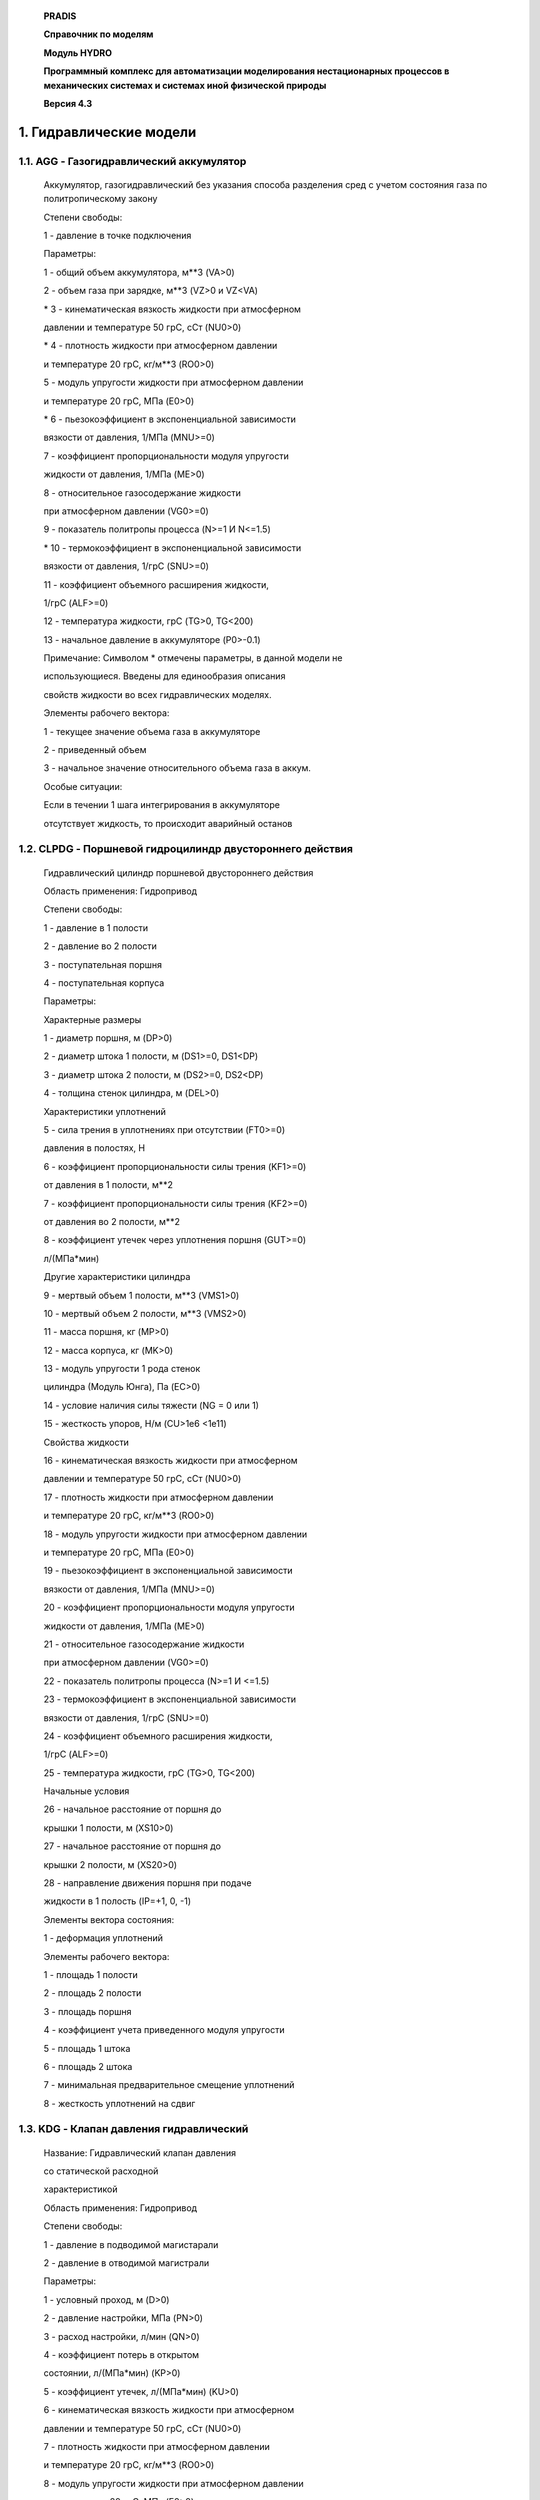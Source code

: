    **PRADIS**

   **Справочник по моделям**

   **Модуль HYDRO**

   **Программный комплекс для автоматизации моделирования нестационарных
   процессов в механических системах и системах иной физической
   природы**

   **Версия 4.3**



1. Гидравлические модели
========================

1.1. AGG - Газогидравлический аккумулятор
-----------------------------------------

   Аккумулятор, газогидравлический без указания способа разделения сред
   с учетом состояния газа по политропическому закону

   Степени свободы:

   1 - давление в точке подключения

   Параметры:

   1 - общий объем аккумулятора, м**3 (VA>0)

   2 - объем газа при зарядке, м**3 (VZ>0 и VZ<VA)

   \* 3 - кинематическая вязкость жидкости при атмосферном

   давлении и температуре 50 грС, сСт (NU0>0)

   \* 4 - плотность жидкости при атмосферном давлении

   и температуре 20 грС, кг/м**3 (RO0>0)

   5 - модуль упругости жидкости при атмосферном давлении

   и температуре 20 грС, МПа (E0>0)

   \* 6 - пьезокоэффициент в экспоненциальной зависимости

   вязкости от давления, 1/МПа (MNU>=0)

   7 - коэффициент пропорциональности модуля упругости

   жидкости от давления, 1/МПа (ME>0)

   8 - относительное газосодержание жидкости

   при атмосферном давлении (VG0>=0)

   9 - показатель политропы процесса (N>=1 И N<=1.5)

   \* 10 - термокоэффициент в экспоненциальной зависимости

   вязкости от давления, 1/грС (SNU>=0)

   11 - коэффициент объемного расширения жидкости,

   1/грС (ALF>=0)

   12 - температура жидкости, грС (TG>0, TG<200)

   13 - начальное давление в аккумуляторе (P0>-0.1)

   Примечание: Символом \* отмечены параметры, в данной модели не

   использующиеся. Введены для единообразия описания

   свойств жидкости во всех гидравлических моделях.

   Элементы рабочего вектора:

   1 - текущее значение объема газа в аккумуляторе

   2 - приведенный объем

   3 - начальное значение относительного объема газа в аккум.

   Особые ситуации:

   Если в течении 1 шага интегрирования в аккумуляторе

   отсутствует жидкость, то происходит аварийный останов

1.2. CLPDG - Поршневой гидроцилиндр двустороннего действия
----------------------------------------------------------

   Гидравлический цилиндр поршневой двустороннего действия

   Область применения: Гидропривод

   Степени свободы:

   1 - давление в 1 полости

   2 - давление во 2 полости

   3 - поступательная поршня

   4 - поступательная корпуса

   Параметры:

   Характерные размеры

   1 - диаметр поршня, м (DP>0)

   2 - диаметр штока 1 полости, м (DS1>=0, DS1<DP)

   3 - диаметр штока 2 полости, м (DS2>=0, DS2<DP)

   4 - толщина стенок цилиндра, м (DEL>0)

   Характеристики уплотнений

   5 - сила трения в уплотнениях при отсутствии (FT0>=0)

   давления в полостях, Н

   6 - коэффициент пропорциональности силы трения (KF1>=0)

   от давления в 1 полости, м**2

   7 - коэффициент пропорциональности силы трения (KF2>=0)

   от давления во 2 полости, м**2

   8 - коэффициент утечек через уплотнения поршня (GUT>=0)

   л/(МПа*мин)

   Другие характеристики цилиндра

   9 - мертвый объем 1 полости, м**3 (VMS1>0)

   10 - мертвый объем 2 полости, м**3 (VMS2>0)

   11 - масса поршня, кг (MP>0)

   12 - масса корпуса, кг (MK>0)

   13 - модуль упругости 1 рода стенок

   цилиндра (Модуль Юнга), Па (EC>0)

   14 - условие наличия силы тяжести (NG = 0 или 1)

   15 - жесткость упоров, Н/м (CU>1e6 <1e11)

   Свойства жидкости

   16 - кинематическая вязкость жидкости при атмосферном

   давлении и температуре 50 грС, сСт (NU0>0)

   17 - плотность жидкости при атмосферном давлении

   и температуре 20 грС, кг/м**3 (RO0>0)

   18 - модуль упругости жидкости при атмосферном давлении

   и температуре 20 грС, МПа (E0>0)

   19 - пьезокоэффициент в экспоненциальной зависимости

   вязкости от давления, 1/МПа (MNU>=0)

   20 - коэффициент пропорциональности модуля упругости

   жидкости от давления, 1/МПа (ME>0)

   21 - относительное газосодержание жидкости

   при атмосферном давлении (VG0>=0)

   22 - показатель политропы процесса (N>=1 И <=1.5)

   23 - термокоэффициент в экспоненциальной зависимости

   вязкости от давления, 1/грС (SNU>=0)

   24 - коэффициент объемного расширения жидкости,

   1/грС (ALF>=0)

   25 - температура жидкости, грС (TG>0, TG<200)

   Начальные условия

   26 - начальное расстояние от поршня до

   крышки 1 полости, м (XS10>0)

   27 - начальное расстояние от поршня до

   крышки 2 полости, м (XS20>0)

   28 - направление движения поршня при подаче

   жидкости в 1 полость (IP=+1, 0, -1)

   Элементы вектора состояния:

   1 - деформация уплотнений

   Элементы рабочего вектора:

   1 - площадь 1 полости

   2 - площадь 2 полости

   3 - площадь поршня

   4 - коэффициент учета приведенного модуля упругости

   5 - площадь 1 штока

   6 - площадь 2 штока

   7 - минимальная предварительное смещение уплотнений

   8 - жесткость уплотнений на сдвиг

1.3. KDG - Клапан давления гидравлический
-----------------------------------------

   Название: Гидравлический клапан давления

   со статической расходной

   характеристикой

   Область применения: Гидропривод

   Степени свободы:

   1 - давление в подводимой магистарали

   2 - давление в отводимой магистрали

   Параметры:

   1 - условный проход, м (D>0)

   2 - давление настройки, МПа (PN>0)

   3 - расход настройки, л/мин (QN>0)

   4 - коэффициент потерь в открытом

   состоянии, л/(МПа*мин) (KP>0)

   5 - коэффициент утечек, л/(МПа*мин) (KU>0)

   6 - кинематическая вязкость жидкости при атмосферном

   давлении и температуре 50 грС, сСт (NU0>0)

   7 - плотность жидкости при атмосферном давлении

   и температуре 20 грС, кг/м**3 (RO0>0)

   8 - модуль упругости жидкости при атмосферном давлении

   и температуре 20 грС, МПа (E0>0)

   9 - пьезокоэффициент в экспоненциальной зависимости

   вязкости от давления, 1/МПа (MNU>=0)

   10 - коэффициент пропорциональности модуля упругости

   жидкости от давления, 1/МПа (ME>0)

   11 - относительное газосодержание жидкости

   при атмосферном давлении (VG0>=0)

   12 - показатель политропы процесса (N>=1 И N<=1.5)

   13 - термокоэффициент в экспоненциальной зависимости

   вязкости от давления, 1/грС (SNU>=0)

   14 - коэффициент объемного расширения жидкости,

   1/грС (ALF>=0)

   15 - температура жидкости, грС (TG>0, TG<200)

   Элементы вектора состояния:

   1 - число Рейнольдса

   Элементы рабочего вектора:

   1 - смоченный периметр

   2 - постоянная коррекции

   3 - коэффициент в расходной характеристике

   4 - площадь проходного сечения

   5 - примерный объем жидкости в клапане

1.4. RG32 - Распределитель трехлинейный двухпозиционный
-------------------------------------------------------

   Название: Распределитель трехлинейный двухпозиционный

   с линейным законом изменения проходного

   сечения от управляющего сигнала

   Область применения: Гидродинамика

   Степени свободы:

   1 - давление в 1 точке подключения (вход)

   2 - давление во 2 точке подключения (выход 1)

   3 - давление в 3 точке подключения (выход 2)

   4 - величина 1 управляющего сигнала

   5 - величина 2 управляющего сигнала

   Параметры:

   1 - условный проход, м (D>0)

   2 - коэффициент расхода в полностью открытом состоянии

   при развитом турбулентном режиме течения

   (MDT>0)

   MDT=1/sqrt(KSI), где KSI - коэф.местного сопротивл.

   в случае наличия гидравлических испытаний

   MDT=Q/S*sqrt(RO/2/dp)

   3 - коэффициент перетечек, л/(МПа*мин) (KU>0)

   4 - величина рассогласования сигналов управления,

   переводящая распределитель из режима

   соединения линий 1 -> 2 в режим

   соединения линий 1 -> 3 (DUMAX>0)

   5 - кинематическая вязкость жидкости при атмосферном

   давлении и температуре 50 грС, сСт (NU0>0)

   6 - плотность жидкости при атмосферном давлении

   и температуре 20 грС, кг/м**3 (RO0>0)

   7 - модуль упругости жидкости при атмосферном давлении

   и температуре 20 грС, МПа (E0>0)

   8 - пьезокоэффициент в экспоненциальной зависимости

   вязкости от давления, 1/МПа (MNU>=0)

   9 - коэффициент пропорциональности модуля упругости

   жидкости от давления, 1/МПа (ME>0)

   10 - относительное газосодержание жидкости

   при атмосферном давлении (VG0>=0)

   11 - показатель политропы процесса (N>=1 И N<=1.5)

   12 - термокоэффициент в экспоненциальной зависимости

   вязкости от давления, 1/грС (SNU>=0)

   13 - коэффициент объемного расширения жидкости,

   1/грС (ALF>=0)

   14 - температура жидкости, грС (TG>0, TG<200)

   Элементы вектора состояния:

   1,2 - числа Рейнольдса в линиях

   Элементы рабочего вектора:

   1 - смоченный периметр

   2 - постоянная коррекции

   3 - критический перепад давления

   4 - площадь проходного сечения

1.5. QTR - Источник расхода трапециевидной формы
------------------------------------------------

   Источник расхода трапециевидной формы.

   Название: Источник расхода

   изменяющейся по трапециевидному закону.

   Область применения : Гидравлика

   Степени свободы:

   1 - давление в точке подключения

   Параметры:

   1 - начальный уровень;

   2 - максимальное значение, взятое со своим знаком

   (ордината пологого участка трапеции);

   3 - момент начала изменения;

   4 - продолжительность начального участка изменения;

   5 - продолжительность пологого участка с постоянным

   значением;

   6 - продолжительность конечного участка изменения.

1.6. TRGT - Гидравлический трубопровод, турбулентный
----------------------------------------------------

   Гидравлический трубопровод, турбулентный

   Название: Трубопровод гидравлический,

   с турбулентным режимом течения жидкости

   с учетом инерционных и упругих свойств

   жидкости

   Область применения: Гидродинамика

   Степени свободы:

   1 - давление в 1 точке подключения

   2 - давление во 2 точке подключения

   в модели есть 2 вспомогательных

   внутренних узла

   Параметры:

   1 - длина трубопровода, м (L>0)

   2 - внутрений диаметр, м (D>0)

   3 - толщина стенки, м (DELT>0)

   4 - эквивалентная шероховатость,м (DELE>0)

   5 - модуль упругости трубопровода, Па (ET>1E6)

   6 - кинематическая вязкость жидкости при атмосферном

   давлении и температуре 50 грС, сСт (NU0>0)

   7 - плотность жидкости при атмосферном давлении

   и температуре 20 грС, кг/м**3 (RO0>0)

   8 - модуль упругости жидкости при атмосферном давлении

   и температуре 20 грС, МПа (E0>0)

   9 - пьезокоэффициент в экспоненциальной зависимости

   вязкости от давления, 1/МПа (MNU>=0)

   10 - коэффициент пропорциональности модуля упругости

   жидкости от давления, 1/МПа (ME>0)

   11 - относительное газосодержание жидкости

   при атмосферном давлении (VG0>=0)

   12 - показатель политропы процесса (N>=1 И N<=1.5)

   13 - термокоэффициент в экспоненциальной зависимости

   вязкости от давления, 1/грС (SNU>=0)

   14 - коэффициент объемного расширения жидкости,

   1/грС (ALF>=0)

   15 - температура жидкости, грС (TG>0, TG<200)

   16 - начальное давление в трубопроводе (P0>-0.1)

   Элементы вектора состояния:

   1,2 - число Рейнольдса по частям трубы

       Элементы рабочего вектора:

   1 - критический перепад давлений

   2 - критическое число Рейнольдса

   3 - площадь потока

1.7. RG22- Распределитель двухлинейный двухпозиционный
------------------------------------------------------

   Распределитель двухлинейный двухпозиционный

   Название: Распределитель двухлинейный двухпозиционный

   с линейным законом изменения проходного

   сечения от управляющего сигнала

   Область применения: Гидродинамика

   Степени свободы:

   1 - давление в 1 точке подключения

   2 - давление во 2 точке подключения

   3 - величина 1 управляющего сигнала

   4 - величина 2 управляющего сигнала

   Параметры:

   1 - условный проход, м (D>0)

   2 - коэффициент расхода в полностью открытом состоянии

   при развитом турбулентном режиме течения

   (MDT>0)

   MDT=1/sqrt(KSI), где KSI - коэф.местного сопротивл.

   в случае наличия гидравлических испытаний

   MDT=Q/S*sqrt(RO/2/dp)

   3 - коэффициент перетечек, л/(МПа*мин) (KU>0)

   4 - величина рассогласования сигналов управления,

   переводящая распределитель из полностью закрытого

   состояния в полностью открытое (DUMAX>0)

   5 - кинематическая вязкость жидкости при атмосферном

   давлении и температуре 50 грС, сСт (NU0>0)

   6 - плотность жидкости при атмосферном давлении

   и температуре 20 грС, кг/м**3 (RO0>0)

   7 - модуль упругости жидкости при атмосферном давлении

   и температуре 20 грС, МПа (E0>0)

   8 - пьезокоэффициент в экспоненциальной зависимости

   вязкости от давления, 1/МПа (MNU>=0)

   9 - коэффициент пропорциональности модуля упругости

   жидкости от давления, 1/МПа (ME>0)

   10 - относительное газосодержание жидкости

   при атмосферном давлении (VG0>=0)

   11 - показатель политропы процесса (N>=1 И N<=1.5)

   12 - термокоэффициент в экспоненциальной зависимости

   вязкости от давления, 1/грС (SNU>=0)

   13 - коэффициент объемного расширения жидкости,

   1/грС (ALF>=0)

   14 - температура жидкости, грС (TG>0, TG<200)

   Элементы вектора состояния:

   1 - число Рейнольдса

   Элементы рабочего вектора:

   1 - смоченный периметр

   2 - постоянная коррекции

   3 - критический перепад давления

   4 - площадь проходного сечения

1.8. NASG - Насос гидравлический
--------------------------------

   Насос гидравлический

   Название: Гидравлический насос

   со статической характеристикой

   Область применения: Гидропривод

   Степени свободы:

   1 - вращение вала насоса

   2 - давление на входе

   3 - давление на выходе

   Параметры:

   1 - рабочий объем , см**3 (VR>0)

   2 - номинальный препад давлений, МПа (PN>0)

   3 - номинальная частота вращения, о/мин (NN>0)

   4 - объемный кпд насоса (KPDO>0 и <1)

   5 - общий кпд насоса (KPD<KPDO)

   6 - момент инерции ротора насоса, кг*м**2 (JR>0)

   7 - кинематическая вязкость жидкости при атмосферном

   давлении и температуре 50 грС, сСт (NU0>0)

   8 - плотность жидкости при атмосферном давлении

   и температуре 20 грС, кг/м**3 (RO0>0)

   9 - модуль упругости жидкости при атмосферном давлении

   и температуре 20 грС, МПа (E0>0)

   10 - пьезокоэффициент в экспоненциальной зависимости

   вязкости от давления, 1/МПа (MNU>=0)

   11 - коэффициент пропорциональности модуля упругости

   жидкости от давления, 1/МПа (ME>0)

   12 - относительное газосодержание жидкости

   при атмосферном давлении (VG0>=0)

   13 - показатель политропы процесса (N>=1 И N<=1.5)

   14 - термокоэффициент в экспоненциальной зависимости

   вязкости от давления, 1/грС (SNU>=0)

   15 - коэффициент объемного расширения жидкости,

   1/грС (ALF>=0)

   16 - температура жидкости, грС (TG>0, TG<200)

   Элементы рабочего вектора:

   1 - VM приведенный рабочий объем

   2 - KM коэффициент механических потерь

   3 - KG коэффициент гидравлических потерь

   4 - VW подача насоса л/радиан

   5 - V приближенный объем жидкости в насосе

1.9. KPG - Направляющие 2D, препятств. вращению вокруг оси движения
-------------------------------------------------------------------

   Клапан предохранительный гидравлический

   Название: Гидравлический предохранительный клапан

   со статической расходной

   характеристикой

   Область применения: Гидропривод

   Степени свободы:

   1 - давление в подводимой магистарали

   2 - давление в отводимой магистрали

   Параметры:

   1 - условный проход, м (D>0)

   2 - давление настройки, МПа (PN>0)

   3 - минимальный расход, л/мин (QMIN>0)

   4 - коэффициент потерь в открытом

   состоянии, л/(МПа*мин) (KP>0)

   5 - коэффициент утечек, л/(МПа*мин) (KU>0)

   6 - кинематическая вязкость жидкости при атмосферном

   давлении и температуре 50 грС, сСт (NU0>0)

   7 - плотность жидкости при атмосферном давлении

   и температуре 20 грС, кг/м**3 (RO0>0)

   8 - модуль упругости жидкости при атмосферном давлении

   и температуре 20 грС, МПа (E0>0)

   9 - пьезокоэффициент в экспоненциальной зависимости

   вязкости от давления, 1/МПа (MNU>=0)

   10 - коэффициент пропорциональности модуля упругости

   жидкости от давления, 1/МПа (ME>0)

   11 - относительное газосодержание жидкости

   при атмосферном давлении (VG0>=0)

   12 - показатель политропы процесса (N>=1 И N<=1.5)

   13 - термокоэффициент в экспоненциальной зависимости

   вязкости от давления, 1/грС (SNU>=0)

   14 - коэффициент объемного расширения жидкости,

   1/грС (ALF>=0)

   15 - температура жидкости, грС (TG>0, TG<200)

   Элементы вектора состояния:

   1 - число Рейнольдса

   Элементы рабочего вектора:

   1 - смоченный периметр

   2 - постоянная коррекции

   3 - коэффициент в расходной характеристике

   4 - площадь проходного сечения

   5 - примерный объем жидкости в клапане 3 - приведенный коэффициент
   трения

1.10. KOG - Клапан обратный гидравлический
------------------------------------------

   Клапан обратный гидравлический

   Название: Гидравлический обратный клапан

   со статической расходной

   характеристикой

   Область применения: Гидропривод

   Степени свободы:

   1 - давление на входе

   2 - давление на выходе

   Параметры:

   1 - условный проход, м (D>0)

   2 - давление открывания, МПа (POT>0)

   3 - коэффициент расхода при развитом турбулентном

   режиме течения (MDT>0)

   MDT=1/sqrt(KSI), где KSI - коэф.местного сопротивл.

   в случае наличия гидравлических испытаний

   MDT=Q/S*sqrt(RO/2/dp)

   4 - коэффициент утечек, л/(МПа*мин) (KU>0)

   5 - кинематическая вязкость жидкости при атмосферном

   давлении и температуре 50 грС, сСт (NU0>0)

   6 - плотность жидкости при атмосферном давлении

   и температуре 20 грС, кг/м**3 (RO0>0)

   7 - модуль упругости жидкости при атмосферном давлении

   и температуре 20 грС, МПа (E0>0)

   8 - пьезокоэффициент в экспоненциальной зависимости

   вязкости от давления, 1/МПа (MNU>=0)

   9 - коэффициент пропорциональности модуля упругости

   жидкости от давления, 1/МПа (ME>0)

   10 - относительное газосодержание жидкости

   при атмосферном давлении (VG0>=0)

   11 - показатель политропы процесса (N>=1 И N<=1.5)

   12 - термокоэффициент в экспоненциальной зависимости

   вязкости от давления, 1/грС (SNU>=0)

   13 - коэффициент объемного расширения жидкости,

   1/грС (ALF>=0)

   14 - температура жидкости, грС (TG>0, TG<200)

   Элементы вектора состояния:

   1 - число Рейнольдса

   Элементы рабочего вектора:

   1 - смоченный периметр

   2 - постоянная коррекции

   3 - критический перепад давления

   4 - площадь проходного сечения

1.11. DRG - Дроссель гидравлический
-----------------------------------

   Дроссель гидравлический

   Название: Гидравлический дроссель

   с постоянным проходным сечением

   и симметричной характеристикой

   Область применения: Гидродинамика

   Степени свободы:

   1 - давление в 1 точке подключения

   2 - давление во 2 точке подключения

   Параметры:

   1 - условный проход, м (D>0)

   2 - коэффициент расхода при развитом турбулентном

   режиме течения при течении 1->2 (MDT1>0)

   MDT=1/sqrt(KSI), где KSI - коэф.местного сопротивл.

   в случае наличия гидравлических испытаний

   MDT=Q/S*sqrt(RO/2/dp)

   3 - коэффициент расхода при развитом турбулентном

   режиме течения при течении 2->1 (MDT2>0)

   4 - кинематическая вязкость жидкости при атмосферном

   давлении и температуре 50 грС, сСт (NU0>0)

   5 - плотность жидкости при атмосферном давлении

   и температуре 20 грС, кг/м**3 (RO0>0)

   6 - модуль упругости жидкости при атмосферном давлении

   и температуре 20 грС, МПа (E0>0)

   7 - пьезокоэффициент в экспоненциальной зависимости

   вязкости от давления, 1/МПа (MNU>=0)

   8 - коэффициент пропорциональности модуля упругости

   жидкости от давления, 1/МПа (ME>0)

   9 - относительное газосодержание жидкости

   при атмосферном давлении (VG0>=0)

   10 - показатель политропы процесса (N>=1 И N<=1.5)

   11 - термокоэффициент в экспоненциальной зависимости

   вязкости от давления, 1/грС (SNU>=0)

   12 - коэффициент объемного расширения жидкости,

   1/грС (ALF>=0)

   13 - температура жидкости, грС (TG>0, TG<200)

   Элементы вектора состояния:

   1 - число Рейнольдса

   Элементы рабочего вектора:

   1 - смоченный периметр

   2 - постоянная коррекции

   3 - критический перепад давления

   4 - площадь проходного сечения

1.12. CG - Гидравлическая емкость постоянного объема
----------------------------------------------------

   Гидравлическая емкость постоянного объема

   Название: Гидравлическая емкость постоянного объема

   с учетом газосодержания жидкости

   Область применения: Гидродинамика

   Степени свободы:

   1 - давление в точке подключения

   Параметры:

   1 - объем емкости, м**3 (VG>0)

   \* 2 - кинематическая вязкость жидкости при атмосферном

   давлении и температуре 50 грС, сСт (NU0>0)

   \* 3 - плотность жидкости при атмосферном давлении

   и температуре 20 грС, кг/м**3 (RO0>0)

   4 - модуль упругости жидкости при атмосферном давлении

   и температуре 20 грС, МПа (E0>0)

   \* 5 - пьезокоэффициент в экспоненциальной зависимости

   вязкости от давления, 1/МПа (MNU>=0)

   6 - коэффициент пропорциональности модуля упругости

   жидкости от давления, 1/МПа (ME>0)

   7 - относительное газосодержание жидкости

   при атмосферном давлении (VG0>=0)

   8 - показатель политропы процесса (N>=1 И N<=1.5)

   \* 9 - термокоэффициент в экспоненциальной зависимости

   вязкости от давления, 1/грС (SNU>=0)

   10 - коэффициент объемного расширения жидкости,

   1/грС (ALF>=0)

   11 - температура жидкости, грС (TG>0, TG<200)

   12 - начальное давление (P0>-0.1)

   Примечание: Символом \* отмечены параметры, в данной модели не

   использующиеся. Введены для единообразия описания

   свойств жидкости во всех гидравлических моделях.

   Элементы рабочего вектора:

   1 - приведенный объем
